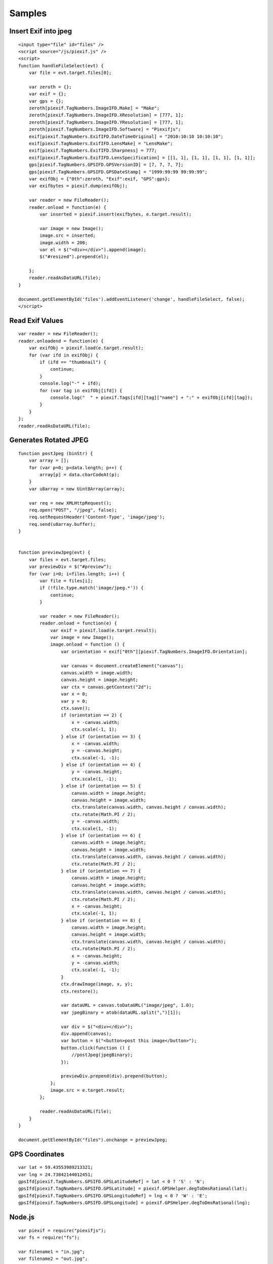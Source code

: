=======
Samples
=======

Insert Exif into jpeg
---------------------

::

    <input type="file" id="files" />
    <script source="/js/piexif.js" />
    <script>
    function handleFileSelect(evt) {
        var file = evt.target.files[0];
        
        var zeroth = {};
        var exif = {};
        var gps = {};
        zeroth[piexif.TagNumbers.ImageIFD.Make] = "Make";
        zeroth[piexif.TagNumbers.ImageIFD.XResolution] = [777, 1];
        zeroth[piexif.TagNumbers.ImageIFD.YResolution] = [777, 1];
        zeroth[piexif.TagNumbers.ImageIFD.Software] = "Piexifjs";
        exif[piexif.TagNumbers.ExifIFD.DateTimeOriginal] = "2010:10:10 10:10:10";
        exif[piexif.TagNumbers.ExifIFD.LensMake] = "LensMake";
        exif[piexif.TagNumbers.ExifIFD.Sharpness] = 777;
        exif[piexif.TagNumbers.ExifIFD.LensSpecification] = [[1, 1], [1, 1], [1, 1], [1, 1]];
        gps[piexif.TagNumbers.GPSIFD.GPSVersionID] = [7, 7, 7, 7];
        gps[piexif.TagNumbers.GPSIFD.GPSDateStamp] = "1999:99:99 99:99:99";
        var exifObj = {"0th":zeroth, "Exif":exif, "GPS":gps};
        var exifbytes = piexif.dump(exifObj);

        var reader = new FileReader();
        reader.onload = function(e) {
            var inserted = piexif.insert(exifbytes, e.target.result);

            var image = new Image();
            image.src = inserted;
            image.width = 200;
            var el = $("<div></div>").append(image);
            $("#resized").prepend(el);

        };
        reader.readAsDataURL(file);
    }
    
    document.getElementById('files').addEventListener('change', handleFileSelect, false);
    </script>

Read Exif Values
----------------

::

    var reader = new FileReader();
    reader.onloadend = function(e) {
        var exifObj = piexif.load(e.target.result);
        for (var ifd in exifObj) {
            if (ifd == "thumbnail") {
                continue;
            }
            console.log("-" + ifd);
            for (var tag in exifObj[ifd]) {
                console.log("  " + piexif.Tags[ifd][tag]["name"] + ":" + exifObj[ifd][tag]);
            }
        }
    };
    reader.readAsDataURL(file);

Generates Rotated JPEG
----------------------

::

    function postJpeg (binStr) {
        var array = [];
        for (var p=0; p<data.length; p++) {
            array[p] = data.charCodeAt(p);
        }
        var u8array = new Uint8Array(array);

        var req = new XMLHttpRequest();
        req.open("POST", "/jpeg", false);
        req.setRequestHeader('Content-Type', 'image/jpeg');
        req.send(u8array.buffer);
    }


    function previewJpeg(evt) {
        var files = evt.target.files;
        var previewDiv = $("#preview");
        for (var i=0; i<files.length; i++) {
            var file = files[i];
            if (!file.type.match('image/jpeg.*')) {
                continue;
            }

            var reader = new FileReader();
            reader.onload = function(e) {
                var exif = piexif.load(e.target.result);
                var image = new Image();
                image.onload = function () {
                    var orientation = exif["0th"][piexif.TagNumbers.ImageIFD.Orientation];

                    var canvas = document.createElement("canvas");
                    canvas.width = image.width;
                    canvas.height = image.height;
                    var ctx = canvas.getContext("2d");
                    var x = 0;
                    var y = 0;
                    ctx.save();
                    if (orientation == 2) {
                        x = -canvas.width;
                        ctx.scale(-1, 1);
                    } else if (orientation == 3) {
                        x = -canvas.width;
                        y = -canvas.height;
                        ctx.scale(-1, -1);
                    } else if (orientation == 4) {
                        y = -canvas.height;
                        ctx.scale(1, -1);
                    } else if (orientation == 5) {
                        canvas.width = image.height;
                        canvas.height = image.width;
                        ctx.translate(canvas.width, canvas.height / canvas.width);
                        ctx.rotate(Math.PI / 2);
                        y = -canvas.width;
                        ctx.scale(1, -1);
                    } else if (orientation == 6) {
                        canvas.width = image.height;
                        canvas.height = image.width;
                        ctx.translate(canvas.width, canvas.height / canvas.width);
                        ctx.rotate(Math.PI / 2);
                    } else if (orientation == 7) {
                        canvas.width = image.height;
                        canvas.height = image.width;
                        ctx.translate(canvas.width, canvas.height / canvas.width);
                        ctx.rotate(Math.PI / 2);
                        x = -canvas.height;
                        ctx.scale(-1, 1);
                    } else if (orientation == 8) {
                        canvas.width = image.height;
                        canvas.height = image.width;
                        ctx.translate(canvas.width, canvas.height / canvas.width);
                        ctx.rotate(Math.PI / 2);
                        x = -canvas.height;
                        y = -canvas.width;
                        ctx.scale(-1, -1);
                    }
                    ctx.drawImage(image, x, y);
                    ctx.restore();

                    var dataURL = canvas.toDataURL("image/jpeg", 1.0);
                    var jpegBinary = atob(dataURL.split(",")[1]);

                    var div = $("<div></div>");
                    div.append(canvas);
                    var button = $("<button>post this image</button>");
                    button.click(function () {
                        //postJpeg(jpegBinary);
                    });

                    previewDiv.prepend(div).prepend(button);
                };
                image.src = e.target.result;
            };

            reader.readAsDataURL(file);
        }
    }

    document.getElementById("files").onchange = previewJpeg;

GPS Coordinates
---------------

::

    var lat = 59.43553989213321;
    var lng = 24.73842144012451;
    gpsIfd[piexif.TagNumbers.GPSIFD.GPSLatitudeRef] = lat < 0 ? 'S' : 'N';
    gpsIfd[piexif.TagNumbers.GPSIFD.GPSLatitude] = piexif.GPSHelper.degToDmsRational(lat);
    gpsIfd[piexif.TagNumbers.GPSIFD.GPSLongitudeRef] = lng < 0 ? 'W' : 'E';
    gpsIfd[piexif.TagNumbers.GPSIFD.GPSLongitude] = piexif.GPSHelper.degToDmsRational(lng);


Node.js
-------

::

    var piexif = require("piexifjs");
    var fs = require("fs");

    var filename1 = "in.jpg";
    var filename2 = "out.jpg";

    var jpeg = fs.readFileSync(filename1);
    var data = jpeg.toString("binary");

    var zeroth = {};
    var exif = {};
    var gps = {};
    zeroth[piexif.TagNumbers.ImageIFD.Make] = "Make";
    zeroth[piexif.TagNumbers.ImageIFD.XResolution] = [777, 1];
    zeroth[piexif.TagNumbers.ImageIFD.YResolution] = [777, 1];
    zeroth[piexif.TagNumbers.ImageIFD.Software] = "Piexifjs";
    exif[piexif.TagNumbers.ExifIFD.DateTimeOriginal] = "2010:10:10 10:10:10";
    exif[piexif.TagNumbers.ExifIFD.LensMake] = "LensMake";
    exif[piexif.TagNumbers.ExifIFD.Sharpness] = 777;
    exif[piexif.TagNumbers.ExifIFD.LensSpecification] = [[1, 1], [1, 1], [1, 1], [1, 1]];
    gps[piexif.TagNumbers.GPSIFD.GPSVersionID] = [7, 7, 7, 7];
    gps[piexif.TagNumbers.GPSIFD.GPSDateStamp] = "1999:99:99 99:99:99";
    var exifObj = {"0th":zeroth, "Exif":exif, "GPS":gps};
    var exifbytes = piexif.dump(exifObj);

    var newData = piexif.insert(exifbytes, data);
    var newJpeg = Buffer.from(newData, "binary");
    fs.writeFileSync(filename2, newJpeg);

